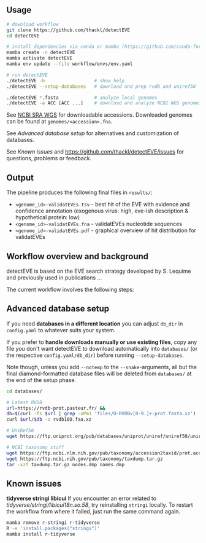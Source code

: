 ** Usage

#+begin_src sh
# download workflow
git clone https://github.com/thackl/detectEVE
cd detectEVE

# install dependencies via conda or mamba (https://github.com/conda-forge/miniforge)
mamba create -n detectEVE
mamba activate detectEVE
mamba env update --file workflow/envs/env.yaml

# run detectEVE
./detectEVE -h                  # show help
./detectEVE --setup-databases   # download and prep rvdb and uniref50

./detectEVE *.fasta             # analyze local genomes
./detectEVE -a ACC [ACC ...]    # download and analyze NCBI WGS genomes
#+end_src

See [[https://www.ncbi.nlm.nih.gov/Traces/wgs/][NCBI SRA WGS]] for downloadable accessions. Downloaded genomes can be found at
=genomes/<accession>.fna=.

See [[Advanced database setup]] for alternatives and customization of databases.

See [[Known issues]] and https://github.com/thackl/detectEVE/issues for questions,
problems or feedback.

** Output
The pipeline produces the following final files in =results/=:
- =<genome_id>-validatEVEs.tsv= - best hit of the EVE with evidence and confidence
  annotation (exogenous virus: high, eve-ish description & hypothetical protein:
  low)
- =<genome_id>-validatEVEs.fna= - validatEVEs nucleotide sequences
- =<genome_id>-validatEVEs.pdf= - graphical overview of hit distribution for validatEVEs

[[file:workflow/detectEVE-output-example.png]]

** Workflow overview and background
detectEVE is based on the EVE search strategy developed by S. Lequime and
previously used in publications ...

The current workflow involves the following steps:

[[file:workflow/detectEVE-workflow.png]]

** Advanced database setup

If you need *databases in a different location* you can adjust =db_dir= in
=config.yaml= to whatever suits your system.

If you prefer to *handle downloads manually or use existing files*, copy any
file you don't want detectEVE to download automatically into =databases/= (or
the respective =config.yaml/db_dir=) before running =--setup-databases=.

Note though, unless you add =--notemp= to the =--snake=-arguments, all but the
final diamond-formatted database files will be deleted from =databases/= at the
end of the setup phase.

#+begin_src sh
cd databases/

# Latest RVDB
url=https://rvdb-prot.pasteur.fr/ && 
db=$(curl -fs $url | grep -oPm1 'files/U-RVDBv[0-9.]+-prot.fasta.xz')
curl $url/$db -o rvdb100.faa.xz

# UniRef50
wget https://ftp.uniprot.org/pub/databases/uniprot/uniref/uniref50/uniref50.fasta.gz

# NCBI taxonomy stuff
wget https://ftp.ncbi.nlm.nih.gov/pub/taxonomy/accession2taxid/prot.accession2taxid.FULL.gz
wget https://ftp.ncbi.nih.gov/pub/taxonomy/taxdump.tar.gz
tar -xzf taxdump.tar.gz nodes.dmp names.dmp
#+end_src


** Known issues
*tidyverse stringi libicui*
If you encounter an error related to /tidyverse/stringi/libicui18n.so.58/, try
reinstalling =stringi= locally. To restart the workflow from where it failed,
just run the same command again.

#+begin_src sh
mamba remove r-stringi r-tidyverse
R -e 'install.packages("stringi")'
mamba install r-tidyverse
#+end_src
